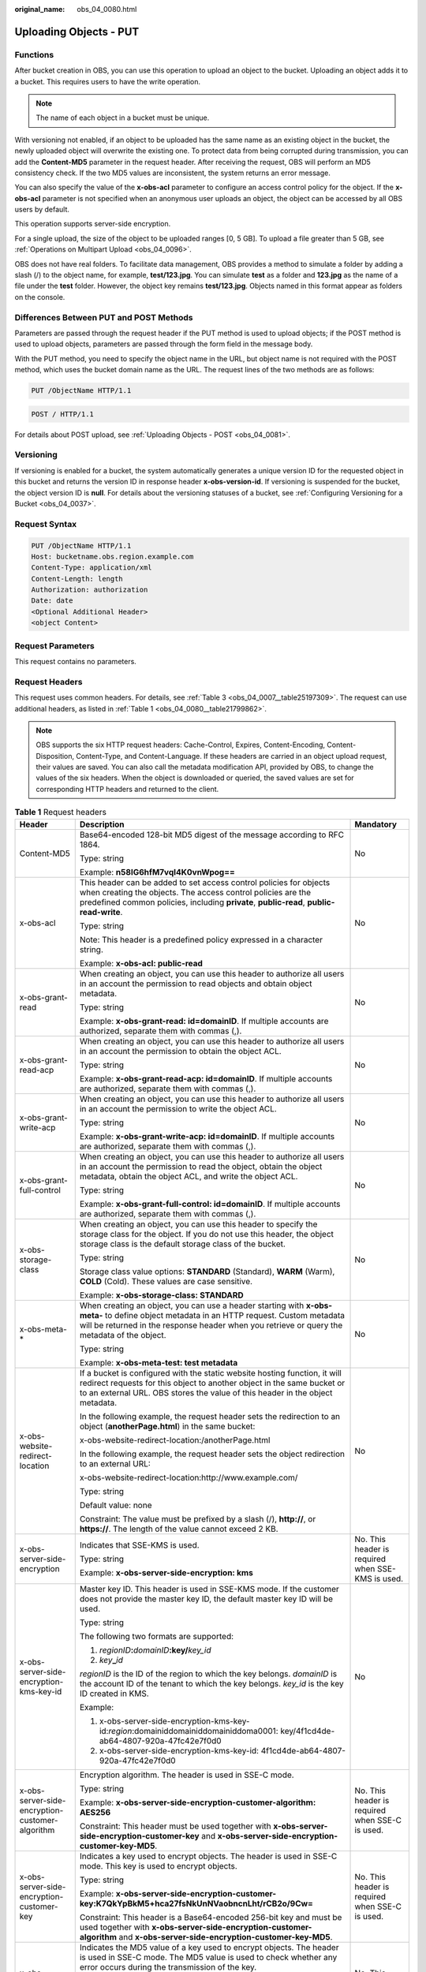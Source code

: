 :original_name: obs_04_0080.html

.. _obs_04_0080:

Uploading Objects - PUT
=======================

Functions
---------

After bucket creation in OBS, you can use this operation to upload an object to the bucket. Uploading an object adds it to a bucket. This requires users to have the write operation.

.. note::

   The name of each object in a bucket must be unique.

With versioning not enabled, if an object to be uploaded has the same name as an existing object in the bucket, the newly uploaded object will overwrite the existing one. To protect data from being corrupted during transmission, you can add the **Content-MD5** parameter in the request header. After receiving the request, OBS will perform an MD5 consistency check. If the two MD5 values are inconsistent, the system returns an error message.

You can also specify the value of the **x-obs-acl** parameter to configure an access control policy for the object. If the **x-obs-acl** parameter is not specified when an anonymous user uploads an object, the object can be accessed by all OBS users by default.

This operation supports server-side encryption.

For a single upload, the size of the object to be uploaded ranges [0, 5 GB]. To upload a file greater than 5 GB, see :ref:`Operations on Multipart Upload <obs_04_0096>`.

OBS does not have real folders. To facilitate data management, OBS provides a method to simulate a folder by adding a slash (/) to the object name, for example, **test/123.jpg**. You can simulate **test** as a folder and **123.jpg** as the name of a file under the **test** folder. However, the object key remains **test/123.jpg**. Objects named in this format appear as folders on the console.

Differences Between PUT and POST Methods
----------------------------------------

Parameters are passed through the request header if the PUT method is used to upload objects; if the POST method is used to upload objects, parameters are passed through the form field in the message body.

With the PUT method, you need to specify the object name in the URL, but object name is not required with the POST method, which uses the bucket domain name as the URL. The request lines of the two methods are as follows:

.. code-block:: text

   PUT /ObjectName HTTP/1.1

.. code-block:: text

   POST / HTTP/1.1

For details about POST upload, see :ref:`Uploading Objects - POST <obs_04_0081>`.

Versioning
----------

If versioning is enabled for a bucket, the system automatically generates a unique version ID for the requested object in this bucket and returns the version ID in response header **x-obs-version-id**. If versioning is suspended for the bucket, the object version ID is **null**. For details about the versioning statuses of a bucket, see :ref:`Configuring Versioning for a Bucket <obs_04_0037>`.

Request Syntax
--------------

.. code-block:: text

   PUT /ObjectName HTTP/1.1
   Host: bucketname.obs.region.example.com
   Content-Type: application/xml
   Content-Length: length
   Authorization: authorization
   Date: date
   <Optional Additional Header>
   <object Content>

Request Parameters
------------------

This request contains no parameters.

Request Headers
---------------

This request uses common headers. For details, see :ref:`Table 3 <obs_04_0007__table25197309>`. The request can use additional headers, as listed in :ref:`Table 1 <obs_04_0080__table21799862>`.

.. note::

   OBS supports the six HTTP request headers: Cache-Control, Expires, Content-Encoding, Content-Disposition, Content-Type, and Content-Language. If these headers are carried in an object upload request, their values are saved. You can also call the metadata modification API, provided by OBS, to change the values of the six headers. When the object is downloaded or queried, the saved values are set for corresponding HTTP headers and returned to the client.

.. _obs_04_0080__table21799862:

.. table:: **Table 1** Request headers

   +-------------------------------------------------+------------------------------------------------------------------------------------------------------------------------------------------------------------------------------------------------------------------------------------------+---------------------------------------------------+
   | Header                                          | Description                                                                                                                                                                                                                              | Mandatory                                         |
   +=================================================+==========================================================================================================================================================================================================================================+===================================================+
   | Content-MD5                                     | Base64-encoded 128-bit MD5 digest of the message according to RFC 1864.                                                                                                                                                                  | No                                                |
   |                                                 |                                                                                                                                                                                                                                          |                                                   |
   |                                                 | Type: string                                                                                                                                                                                                                             |                                                   |
   |                                                 |                                                                                                                                                                                                                                          |                                                   |
   |                                                 | Example: **n58IG6hfM7vqI4K0vnWpog==**                                                                                                                                                                                                    |                                                   |
   +-------------------------------------------------+------------------------------------------------------------------------------------------------------------------------------------------------------------------------------------------------------------------------------------------+---------------------------------------------------+
   | x-obs-acl                                       | This header can be added to set access control policies for objects when creating the objects. The access control policies are the predefined common policies, including **private**, **public-read**, **public-read-write**.            | No                                                |
   |                                                 |                                                                                                                                                                                                                                          |                                                   |
   |                                                 | Type: string                                                                                                                                                                                                                             |                                                   |
   |                                                 |                                                                                                                                                                                                                                          |                                                   |
   |                                                 | Note: This header is a predefined policy expressed in a character string.                                                                                                                                                                |                                                   |
   |                                                 |                                                                                                                                                                                                                                          |                                                   |
   |                                                 | Example: **x-obs-acl: public-read**                                                                                                                                                                                                      |                                                   |
   +-------------------------------------------------+------------------------------------------------------------------------------------------------------------------------------------------------------------------------------------------------------------------------------------------+---------------------------------------------------+
   | x-obs-grant-read                                | When creating an object, you can use this header to authorize all users in an account the permission to read objects and obtain object metadata.                                                                                         | No                                                |
   |                                                 |                                                                                                                                                                                                                                          |                                                   |
   |                                                 | Type: string                                                                                                                                                                                                                             |                                                   |
   |                                                 |                                                                                                                                                                                                                                          |                                                   |
   |                                                 | Example: **x-obs-grant-read: id=domainID**. If multiple accounts are authorized, separate them with commas (,).                                                                                                                          |                                                   |
   +-------------------------------------------------+------------------------------------------------------------------------------------------------------------------------------------------------------------------------------------------------------------------------------------------+---------------------------------------------------+
   | x-obs-grant-read-acp                            | When creating an object, you can use this header to authorize all users in an account the permission to obtain the object ACL.                                                                                                           | No                                                |
   |                                                 |                                                                                                                                                                                                                                          |                                                   |
   |                                                 | Type: string                                                                                                                                                                                                                             |                                                   |
   |                                                 |                                                                                                                                                                                                                                          |                                                   |
   |                                                 | Example: **x-obs-grant-read-acp: id=domainID**. If multiple accounts are authorized, separate them with commas (,).                                                                                                                      |                                                   |
   +-------------------------------------------------+------------------------------------------------------------------------------------------------------------------------------------------------------------------------------------------------------------------------------------------+---------------------------------------------------+
   | x-obs-grant-write-acp                           | When creating an object, you can use this header to authorize all users in an account the permission to write the object ACL.                                                                                                            | No                                                |
   |                                                 |                                                                                                                                                                                                                                          |                                                   |
   |                                                 | Type: string                                                                                                                                                                                                                             |                                                   |
   |                                                 |                                                                                                                                                                                                                                          |                                                   |
   |                                                 | Example: **x-obs-grant-write-acp: id=domainID**. If multiple accounts are authorized, separate them with commas (,).                                                                                                                     |                                                   |
   +-------------------------------------------------+------------------------------------------------------------------------------------------------------------------------------------------------------------------------------------------------------------------------------------------+---------------------------------------------------+
   | x-obs-grant-full-control                        | When creating an object, you can use this header to authorize all users in an account the permission to read the object, obtain the object metadata, obtain the object ACL, and write the object ACL.                                    | No                                                |
   |                                                 |                                                                                                                                                                                                                                          |                                                   |
   |                                                 | Type: string                                                                                                                                                                                                                             |                                                   |
   |                                                 |                                                                                                                                                                                                                                          |                                                   |
   |                                                 | Example: **x-obs-grant-full-control: id=domainID**. If multiple accounts are authorized, separate them with commas (,).                                                                                                                  |                                                   |
   +-------------------------------------------------+------------------------------------------------------------------------------------------------------------------------------------------------------------------------------------------------------------------------------------------+---------------------------------------------------+
   | x-obs-storage-class                             | When creating an object, you can use this header to specify the storage class for the object. If you do not use this header, the object storage class is the default storage class of the bucket.                                        | No                                                |
   |                                                 |                                                                                                                                                                                                                                          |                                                   |
   |                                                 | Type: string                                                                                                                                                                                                                             |                                                   |
   |                                                 |                                                                                                                                                                                                                                          |                                                   |
   |                                                 | Storage class value options: **STANDARD** (Standard), **WARM** (Warm), **COLD** (Cold). These values are case sensitive.                                                                                                                 |                                                   |
   |                                                 |                                                                                                                                                                                                                                          |                                                   |
   |                                                 | Example: **x-obs-storage-class: STANDARD**                                                                                                                                                                                               |                                                   |
   +-------------------------------------------------+------------------------------------------------------------------------------------------------------------------------------------------------------------------------------------------------------------------------------------------+---------------------------------------------------+
   | x-obs-meta-\*                                   | When creating an object, you can use a header starting with **x-obs-meta-** to define object metadata in an HTTP request. Custom metadata will be returned in the response header when you retrieve or query the metadata of the object. | No                                                |
   |                                                 |                                                                                                                                                                                                                                          |                                                   |
   |                                                 | Type: string                                                                                                                                                                                                                             |                                                   |
   |                                                 |                                                                                                                                                                                                                                          |                                                   |
   |                                                 | Example: **x-obs-meta-test: test metadata**                                                                                                                                                                                              |                                                   |
   +-------------------------------------------------+------------------------------------------------------------------------------------------------------------------------------------------------------------------------------------------------------------------------------------------+---------------------------------------------------+
   | x-obs-website-redirect-location                 | If a bucket is configured with the static website hosting function, it will redirect requests for this object to another object in the same bucket or to an external URL. OBS stores the value of this header in the object metadata.    | No                                                |
   |                                                 |                                                                                                                                                                                                                                          |                                                   |
   |                                                 | In the following example, the request header sets the redirection to an object (**anotherPage.html**) in the same bucket:                                                                                                                |                                                   |
   |                                                 |                                                                                                                                                                                                                                          |                                                   |
   |                                                 | x-obs-website-redirect-location:/anotherPage.html                                                                                                                                                                                        |                                                   |
   |                                                 |                                                                                                                                                                                                                                          |                                                   |
   |                                                 | In the following example, the request header sets the object redirection to an external URL:                                                                                                                                             |                                                   |
   |                                                 |                                                                                                                                                                                                                                          |                                                   |
   |                                                 | x-obs-website-redirect-location:http://www.example.com/                                                                                                                                                                                  |                                                   |
   |                                                 |                                                                                                                                                                                                                                          |                                                   |
   |                                                 | Type: string                                                                                                                                                                                                                             |                                                   |
   |                                                 |                                                                                                                                                                                                                                          |                                                   |
   |                                                 | Default value: none                                                                                                                                                                                                                      |                                                   |
   |                                                 |                                                                                                                                                                                                                                          |                                                   |
   |                                                 | Constraint: The value must be prefixed by a slash (/), **http://**, or **https://**. The length of the value cannot exceed 2 KB.                                                                                                         |                                                   |
   +-------------------------------------------------+------------------------------------------------------------------------------------------------------------------------------------------------------------------------------------------------------------------------------------------+---------------------------------------------------+
   | x-obs-server-side-encryption                    | Indicates that SSE-KMS is used.                                                                                                                                                                                                          | No. This header is required when SSE-KMS is used. |
   |                                                 |                                                                                                                                                                                                                                          |                                                   |
   |                                                 | Type: string                                                                                                                                                                                                                             |                                                   |
   |                                                 |                                                                                                                                                                                                                                          |                                                   |
   |                                                 | Example: **x-obs-server-side-encryption: kms**                                                                                                                                                                                           |                                                   |
   +-------------------------------------------------+------------------------------------------------------------------------------------------------------------------------------------------------------------------------------------------------------------------------------------------+---------------------------------------------------+
   | x-obs-server-side-encryption-kms-key-id         | Master key ID. This header is used in SSE-KMS mode. If the customer does not provide the master key ID, the default master key ID will be used.                                                                                          | No                                                |
   |                                                 |                                                                                                                                                                                                                                          |                                                   |
   |                                                 | Type: string                                                                                                                                                                                                                             |                                                   |
   |                                                 |                                                                                                                                                                                                                                          |                                                   |
   |                                                 | The following two formats are supported:                                                                                                                                                                                                 |                                                   |
   |                                                 |                                                                                                                                                                                                                                          |                                                   |
   |                                                 | 1. *regionID*\ **:**\ *domainID*\ **:key/**\ *key_id*                                                                                                                                                                                    |                                                   |
   |                                                 |                                                                                                                                                                                                                                          |                                                   |
   |                                                 | 2. *key*\ **\_**\ *id*                                                                                                                                                                                                                   |                                                   |
   |                                                 |                                                                                                                                                                                                                                          |                                                   |
   |                                                 | *regionID* is the ID of the region to which the key belongs. *domainID* is the account ID of the tenant to which the key belongs. *key_id* is the key ID created in KMS.                                                                 |                                                   |
   |                                                 |                                                                                                                                                                                                                                          |                                                   |
   |                                                 | Example:                                                                                                                                                                                                                                 |                                                   |
   |                                                 |                                                                                                                                                                                                                                          |                                                   |
   |                                                 | 1. x-obs-server-side-encryption-kms-key-id:*region*:domainiddomainiddomainiddoma0001: key/4f1cd4de-ab64-4807-920a-47fc42e7f0d0                                                                                                           |                                                   |
   |                                                 |                                                                                                                                                                                                                                          |                                                   |
   |                                                 | 2. x-obs-server-side-encryption-kms-key-id: 4f1cd4de-ab64-4807-920a-47fc42e7f0d0                                                                                                                                                         |                                                   |
   +-------------------------------------------------+------------------------------------------------------------------------------------------------------------------------------------------------------------------------------------------------------------------------------------------+---------------------------------------------------+
   | x-obs-server-side-encryption-customer-algorithm | Encryption algorithm. The header is used in SSE-C mode.                                                                                                                                                                                  | No. This header is required when SSE-C is used.   |
   |                                                 |                                                                                                                                                                                                                                          |                                                   |
   |                                                 | Type: string                                                                                                                                                                                                                             |                                                   |
   |                                                 |                                                                                                                                                                                                                                          |                                                   |
   |                                                 | Example: **x-obs-server-side-encryption-customer-algorithm: AES256**                                                                                                                                                                     |                                                   |
   |                                                 |                                                                                                                                                                                                                                          |                                                   |
   |                                                 | Constraint: This header must be used together with **x-obs-server-side-encryption-customer-key** and **x-obs-server-side-encryption-customer-key-MD5**.                                                                                  |                                                   |
   +-------------------------------------------------+------------------------------------------------------------------------------------------------------------------------------------------------------------------------------------------------------------------------------------------+---------------------------------------------------+
   | x-obs-server-side-encryption-customer-key       | Indicates a key used to encrypt objects. The header is used in SSE-C mode. This key is used to encrypt objects.                                                                                                                          | No. This header is required when SSE-C is used.   |
   |                                                 |                                                                                                                                                                                                                                          |                                                   |
   |                                                 | Type: string                                                                                                                                                                                                                             |                                                   |
   |                                                 |                                                                                                                                                                                                                                          |                                                   |
   |                                                 | Example: **x-obs-server-side-encryption-customer-key:K7QkYpBkM5+hca27fsNkUnNVaobncnLht/rCB2o/9Cw=**                                                                                                                                      |                                                   |
   |                                                 |                                                                                                                                                                                                                                          |                                                   |
   |                                                 | Constraint: This header is a Base64-encoded 256-bit key and must be used together with **x-obs-server-side-encryption-customer-algorithm** and **x-obs-server-side-encryption-customer-key-MD5**.                                        |                                                   |
   +-------------------------------------------------+------------------------------------------------------------------------------------------------------------------------------------------------------------------------------------------------------------------------------------------+---------------------------------------------------+
   | x-obs-server-side-encryption-customer-key-MD5   | Indicates the MD5 value of a key used to encrypt objects. The header is used in SSE-C mode. The MD5 value is used to check whether any error occurs during the transmission of the key.                                                  | No. This header is required when SSE-C is used.   |
   |                                                 |                                                                                                                                                                                                                                          |                                                   |
   |                                                 | Type: string                                                                                                                                                                                                                             |                                                   |
   |                                                 |                                                                                                                                                                                                                                          |                                                   |
   |                                                 | Example: **x-obs-server-side-encryption-customer-key-MD5:4XvB3tbNTN+tIEVa0/fGaQ==**                                                                                                                                                      |                                                   |
   |                                                 |                                                                                                                                                                                                                                          |                                                   |
   |                                                 | Constraint: This header is a Base64-encoded 128-bit MD5 value and must be used together with **x-obs-server-side-encryption-customer-algorithm** and **x-obs-server-side-encryption-customer-key**.                                      |                                                   |
   +-------------------------------------------------+------------------------------------------------------------------------------------------------------------------------------------------------------------------------------------------------------------------------------------------+---------------------------------------------------+
   | success-action-redirect                         | Indicates the address (URL) to which a successfully responded request is redirected.                                                                                                                                                     | No                                                |
   |                                                 |                                                                                                                                                                                                                                          |                                                   |
   |                                                 | -  If the value is valid and the request is successful, OBS returns status code 303. **Location** contains **success_action_redirect** as well as the bucket name, object name, and object ETag.                                         |                                                   |
   |                                                 | -  If this parameter is invalid, OBS ignores this parameter. The response code is 204, and the **Location** is the object address.                                                                                                       |                                                   |
   |                                                 |                                                                                                                                                                                                                                          |                                                   |
   |                                                 | Type: string                                                                                                                                                                                                                             |                                                   |
   +-------------------------------------------------+------------------------------------------------------------------------------------------------------------------------------------------------------------------------------------------------------------------------------------------+---------------------------------------------------+
   | x-obs-expires                                   | Indicates the expiration time of an object, in days. An object will be automatically deleted once it expires (calculated from the last modification time of the object).                                                                 | No                                                |
   |                                                 |                                                                                                                                                                                                                                          |                                                   |
   |                                                 | This field can be configured only when an object is uploaded and cannot be modified through the metadata modification API.                                                                                                               |                                                   |
   |                                                 |                                                                                                                                                                                                                                          |                                                   |
   |                                                 | Type: integer                                                                                                                                                                                                                            |                                                   |
   |                                                 |                                                                                                                                                                                                                                          |                                                   |
   |                                                 | Example: **x-obs-expires:3**                                                                                                                                                                                                             |                                                   |
   +-------------------------------------------------+------------------------------------------------------------------------------------------------------------------------------------------------------------------------------------------------------------------------------------------+---------------------------------------------------+

Request Elements
----------------

This request contains no elements. Its body contains only the content of the requested object.

Response Syntax
---------------

::

   HTTP/1.1 status_code
   Content-Length: length
   Content-Type: type

Response Headers
----------------

The response to the request uses common headers. For details, see :ref:`Table 1 <obs_04_0013__d0e686>`.

In addition to the common response headers, the following message headers may also be used. For details, see :ref:`Table 2 <obs_04_0080__table24122936102344>`.

.. _obs_04_0080__table24122936102344:

.. table:: **Table 2** Additional response header parameters

   +-------------------------------------------------+-----------------------------------------------------------------------------------------------------------------------------------------------------------------------------------+
   | Header                                          | Description                                                                                                                                                                       |
   +=================================================+===================================================================================================================================================================================+
   | x-obs-version-id                                | Object version ID. If versioning is enabled for the bucket, the object version ID will be returned.                                                                               |
   |                                                 |                                                                                                                                                                                   |
   |                                                 | Type: string                                                                                                                                                                      |
   +-------------------------------------------------+-----------------------------------------------------------------------------------------------------------------------------------------------------------------------------------+
   | x-obs-server-side-encryption                    | This header is included in a response if SSE-KMS is used.                                                                                                                         |
   |                                                 |                                                                                                                                                                                   |
   |                                                 | Type: string                                                                                                                                                                      |
   |                                                 |                                                                                                                                                                                   |
   |                                                 | Example: **x-obs-server-side-encryption:kms**                                                                                                                                     |
   +-------------------------------------------------+-----------------------------------------------------------------------------------------------------------------------------------------------------------------------------------+
   | x-obs-server-side-encryption-kms-key-id         | Indicates the master key ID. This header is included in a response if SSE-KMS is used.                                                                                            |
   |                                                 |                                                                                                                                                                                   |
   |                                                 | Type: string                                                                                                                                                                      |
   |                                                 |                                                                                                                                                                                   |
   |                                                 | Format: *regionID*\ **:**\ *domainID*\ **:key/**\ *key_id*                                                                                                                        |
   |                                                 |                                                                                                                                                                                   |
   |                                                 | *regionID* is the ID of the region to which the key belongs. *domainID* is the account ID of the tenant to which the key belongs. *key_id* is the key ID used in this encryption. |
   |                                                 |                                                                                                                                                                                   |
   |                                                 | Example: **x-obs-server-side-encryption-kms-key-id:**\ *region*\ **:domainiddomainiddomainiddoma0001:key/4f1cd4de-ab64-4807-920a-47fc42e7f0d0**                                   |
   +-------------------------------------------------+-----------------------------------------------------------------------------------------------------------------------------------------------------------------------------------+
   | x-obs-server-side-encryption-customer-algorithm | An encryption algorithm. This header is included in a response if SSE-C is used.                                                                                                  |
   |                                                 |                                                                                                                                                                                   |
   |                                                 | Type: string                                                                                                                                                                      |
   |                                                 |                                                                                                                                                                                   |
   |                                                 | Example: **x-obs-server-side-encryption-customer-algorithm:AES256**                                                                                                               |
   +-------------------------------------------------+-----------------------------------------------------------------------------------------------------------------------------------------------------------------------------------+
   | x-obs-server-side-encryption-customer-key-MD5   | The MD5 value of a key used to encrypt objects. This header is included in a response if SSE-C is used.                                                                           |
   |                                                 |                                                                                                                                                                                   |
   |                                                 | Type: string                                                                                                                                                                      |
   |                                                 |                                                                                                                                                                                   |
   |                                                 | Example: **x-obs-server-side-encryption-customer-key-MD5:4XvB3tbNTN+tIEVa0/fGaQ==**                                                                                               |
   +-------------------------------------------------+-----------------------------------------------------------------------------------------------------------------------------------------------------------------------------------+
   | x-obs-storage-class                             | This header is returned when the storage class of an object is not Standard. The value can be **WARM** or **COLD**.                                                               |
   |                                                 |                                                                                                                                                                                   |
   |                                                 | Type: string                                                                                                                                                                      |
   +-------------------------------------------------+-----------------------------------------------------------------------------------------------------------------------------------------------------------------------------------+

Response Elements
-----------------

This response involves no elements.

Error Responses
---------------

No special error responses are returned. For details about error responses, see :ref:`Table 2 <obs_04_0115__d0e843>`.

Sample Request 1
----------------

**Upload an object.**

.. code-block:: text

   PUT /object01 HTTP/1.1
   User-Agent: curl/7.29.0
   Host: examplebucket.obs.region.example.com
   Accept: */*
   Date: WED, 01 Jul 2015 04:11:15 GMT
   Authorization: OBS H4IPJX0TQTHTHEBQQCEC:gYqplLq30dEX7GMi2qFWyjdFsyw=
   Content-Length: 10240
   Expect: 100-continue

   [1024 Byte data content]

Sample Response 1
-----------------

::

   HTTP/1.1 200 OK
   Server: OBS
   x-obs-request-id: BF2600000164364C10805D385E1E3C67
   ETag: "d41d8cd98f00b204e9800998ecf8427e"
   x-obs-id-2: 32AAAWJAMAABAAAQAAEAABAAAQAAEAABCTzu4Jp2lquWuXsjnLyPPiT3cfGhqPoY
   Date: WED, 01 Jul 2015 04:11:15 GMT
   Content-Length: 0

Sample Request 2
----------------

**Set the ACL when uploading an object.**

.. code-block:: text

   PUT /object01 HTTP/1.1
   User-Agent: curl/7.29.0
   Host: examplebucket.obs.region.example.com
   Accept: */*
   Date: WED, 01 Jul 2015 04:13:55 GMT
   x-obs-grant-read:id=52f24s3593as5730ea4f722483579ai7,id=a93fcas852f24s3596ea8366794f7224
   Authorization: OBS H4IPJX0TQTHTHEBQQCEC:gYqplLq30dEX7GMi2qFWyjdFsyw=
   Content-Length: 10240
   Expect: 100-continue

   [1024 Byte data content]

Sample Response 2
-----------------

::

   HTTP/1.1 200 OK
   Server: OBS
   x-obs-request-id: BB7800000164845759E4F3B39ABEE55E
   ETag: "d41d8cd98f00b204e9800998ecf8427e"
   x-obs-id-2: 32AAAQAAEAABAAAQAAEAABAAAQAAEAABCSReVRNuas0knI+Y96iXrZA7BLUgj06Z
   Date: WED, 01 Jul 2015 04:13:55 GMT
   Content-Length: 0

Sample Request 3
----------------

**Upload objects when versioning is enabled for the bucket.**

.. code-block:: text

   PUT /object01 HTTP/1.1
   User-Agent: curl/7.29.0
   Host: examplebucket.obs.region.example.com
   Accept: */*
   Date: WED, 01 Jul 2015 04:17:12 GMT
   x-obs-storage-class: WARM
   Authorization: OBS H4IPJX0TQTHTHEBQQCEC:uFVJhp/dJqj/CJIVLrSZ0gpw3ng=
   Content-Length: 10240
   Expect: 100-continue

   [1024 Byte data content]

Sample Response 3
-----------------

::

   HTTP/1.1 200 OK
   Server: OBS
   x-obs-request-id: DCD2FC9CAB78000001439A51DB2B2577
   ETag: "d41d8cd98f00b204e9800998ecf8427e"
   X-OBS-ID-2: GcVgfeOJHx8JZHTHrRqkPsbKdB583fYbr3RBbHT6mMrBstReVILBZbMAdLiBYy1l
   Date: WED, 01 Jul 2015 04:17:12 GMT
   x-obs-version-id: AAABQ4q2M9_c0vycq3gAAAAAVURTRkha
   Content-Length: 0

Sample Request 4
----------------

**MD5 is carried when an object is uploaded.**

.. code-block:: text

   PUT /object01 HTTP/1.1
   User-Agent: curl/7.29.0
   Host: examplebucket.obs.region.example.com
   Accept: */*
   Date: WED, 01 Jul 2015 04:17:50 GMT
   Authorization: OBS H4IPJX0TQTHTHEBQQCEC:uFVJhp/dJqj/CJIVLrSZ0gpw3ng=
   Content-Length: 10
   Content-MD5: 6Afx/PgtEy+bsBjKZzihnw==
   Expect: 100-continue

   1234567890

Sample Response 4
-----------------

::

   HTTP/1.1 200 OK
   Server: OBS
   x-obs-request-id: BB7800000164B165971F91D82217D105
   X-OBS-ID-2: 32AAAUJAIAABAAAQAAEAABAAAQAAEAABCSEKhBpS4BB3dSMNqMtuNxQDD9XvOw5h
   ETag: "1072e1b96b47d7ec859710068aa70d57"
   Date: WED, 01 Jul 2015 04:17:50 GMT
   Content-Length: 0

Sample Request 5
----------------

**If static website hosting has been configured for a bucket, you can configure parameters as follows when you upload an object. Then, users will be redirected when they download the object.**

.. code-block:: text

   PUT /object01 HTTP/1.1
   User-Agent: curl/7.29.0
   Host: examplebucket.obs.region.example.com
   Accept: */*
   Date: WED, 01 Jul 2015 04:17:12 GMT
   x-obs-website-redirect-location: http://www.example.com/
   Authorization: OBS H4IPJX0TQTHTHEBQQCEC:uFVJhp/dJqj/CJIVLrSZ0gpw3ng=
   Content-Length: 10240
   Expect: 100-continue

   [1024 Byte data content]

Sample Response 5
-----------------

::

   HTTP/1.1 200 OK
   Server: OBS
   x-obs-request-id: DCD2FC9CAB78000001439A51DB2B2577
   x-obs-id-2: 32AAAUJAIAABAAAQAAEAABAAAQAAEAABCTmxB5ufMj/7/GzP8TFwTbp33u0xhn2Z
   ETag: "1072e1b96b47d7ec859710068aa70d57"
   Date: WED, 01 Jul 2015 04:17:12 GMT
   x-obs-version-id: AAABQ4q2M9_c0vycq3gAAAAAVURTRkha
   Content-Length: 0

Sample Request 6
----------------

**Upload an object and carry the signature in the URL**.

.. code-block:: text

   PUT /object02?AccessKeyId=H4IPJX0TQTHTHEBQQCEC&Expires=1532688887&Signature=EQmDuOhaLUrzrzRNZxwS72CXeXM%3D HTTP/1.1
   User-Agent: curl/7.29.0
   Host: examplebucket.obs.region.example.com
   Accept: */*
   Content-Length: 1024

   [1024 Byte data content]

Sample Response 6
-----------------

::

   HTTP/1.1 200 OK
   Server: OBS
   x-obs-request-id: DCD2FC9CAB78000001439A51DB2B2577
   x-obs-id-2: 32AAAUJAIAABAAAQAAEAABAAAQAAEAABCTmxB5ufMj/7/GzP8TFwTbp33u0xhn2Z
   ETag: "1072e1b96b47d7ec859710068aa70d57"
   Date: Fri, 27 Jul 2018 10:52:31 GMT
   x-obs-version-id: AAABQ4q2M9_c0vycq3gAAAAAVURTRkha
   Content-Length: 0

Sample Request 7
----------------

**Upload an object of a specified storage class.**

.. code-block:: text

   PUT /object01 HTTP/1.1
   User-Agent: curl/7.29.0
   Host: examplebucket.obs.region.example.com
   Accept: */*
   Date: WED, 01 Jul 2015 04:15:07 GMT
   x-obs-storage-class: WARM
   Authorization: OBS H4IPJX0TQTHTHEBQQCEC:uFVJhp/dJqj/CJIVLrSZ0gpw3ng=
   Content-Length: 10240
   Expect: 100-continue

   [1024 Byte data content]

Sample Response 7
-----------------

::

   HTTP/1.1 200 OK
   Server: OBS
   x-obs-request-id: BB7800000164846A2112F98BF970AA7E
   ETag: "d41d8cd98f00b204e9800998ecf8427e"
   x-obs-id-2: a39E0UgAIAABAAAQAAEAABAAAQAAEAABCTPOUJu5XlNyU32fvKjM/92MQZK2gtoB
   Date: WED, 01 Jul 2015 04:15:07 GMT
   Content-Length: 0

